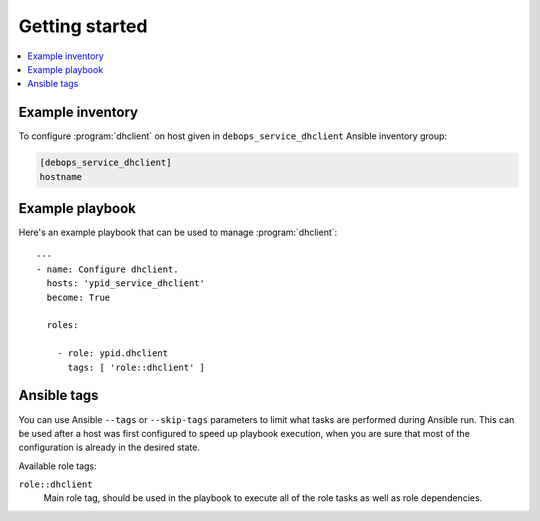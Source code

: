 Getting started
===============

.. contents::
   :local:


Example inventory
-----------------

To configure :program:`dhclient` on host given in
``debops_service_dhclient`` Ansible inventory group:

.. code:: ini

    [debops_service_dhclient]
    hostname

Example playbook
----------------

Here's an example playbook that can be used to manage :program:`dhclient`::

    ---
    - name: Configure dhclient.
      hosts: 'ypid_service_dhclient'
      become: True

      roles:

        - role: ypid.dhclient
          tags: [ 'role::dhclient' ]

Ansible tags
------------

You can use Ansible ``--tags`` or ``--skip-tags`` parameters to limit what
tasks are performed during Ansible run. This can be used after a host was first
configured to speed up playbook execution, when you are sure that most of the
configuration is already in the desired state.

Available role tags:

``role::dhclient``
  Main role tag, should be used in the playbook to execute all of the role
  tasks as well as role dependencies.
